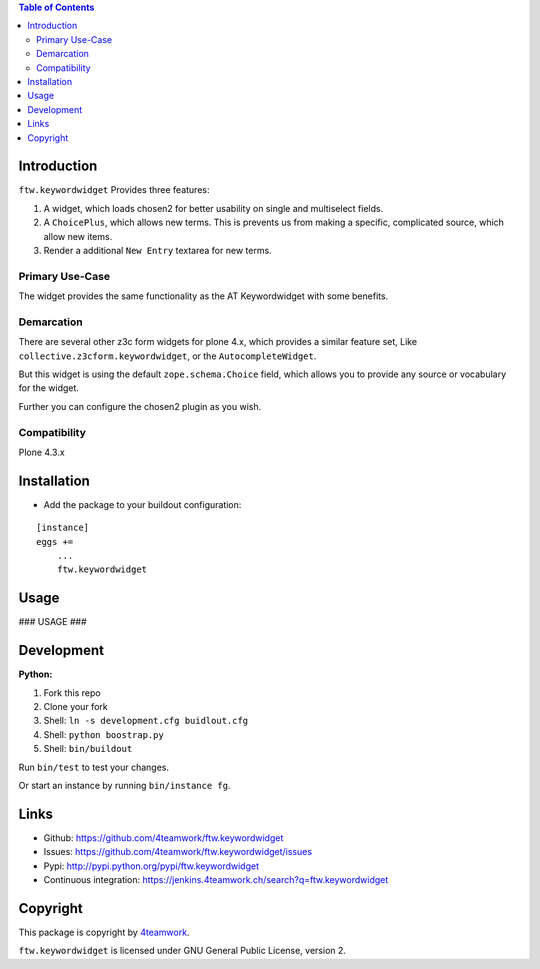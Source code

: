 .. contents:: Table of Contents


Introduction
============

``ftw.keywordwidget`` Provides three features:

1. A widget, which loads chosen2 for better usability on single and multiselect fields.
2. A ``ChoicePlus``, which allows new terms. This is prevents us from making a specific, complicated source, which allow new items.
3. Render a additional ``New Entry`` textarea for new terms.


Primary Use-Case
----------------

The widget provides the same functionality as the AT Keywordwidget with some benefits.



Demarcation
-----------
There are several other z3c form widgets for plone 4.x, which provides a similar feature set, Like ``collective.z3cform.keywordwidget``, or the ``AutocompleteWidget``.

But this widget is using the default ``zope.schema.Choice`` field, which allows you to provide any source or vocabulary for the widget.

Further you can configure the chosen2 plugin as you wish.



Compatibility
-------------

Plone 4.3.x


Installation
============

- Add the package to your buildout configuration:

::

    [instance]
    eggs +=
        ...
        ftw.keywordwidget


Usage
=====

### USAGE ###

Development
===========

**Python:**

1. Fork this repo
2. Clone your fork
3. Shell: ``ln -s development.cfg buidlout.cfg``
4. Shell: ``python boostrap.py``
5. Shell: ``bin/buildout``

Run ``bin/test`` to test your changes.

Or start an instance by running ``bin/instance fg``.


Links
=====

- Github: https://github.com/4teamwork/ftw.keywordwidget
- Issues: https://github.com/4teamwork/ftw.keywordwidget/issues
- Pypi: http://pypi.python.org/pypi/ftw.keywordwidget
- Continuous integration: https://jenkins.4teamwork.ch/search?q=ftw.keywordwidget


Copyright
=========

This package is copyright by `4teamwork <http://www.4teamwork.ch/>`_.

``ftw.keywordwidget`` is licensed under GNU General Public License, version 2.
